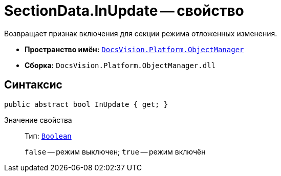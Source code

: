= SectionData.InUpdate -- свойство

Возвращает признак включения для секции режима отложенных изменения.

* *Пространство имён:* `xref:Platform-ObjectManager-Metadata:ObjectManager_NS.adoc[DocsVision.Platform.ObjectManager]`
* *Сборка:* `DocsVision.Platform.ObjectManager.dll`

== Синтаксис

[source,csharp]
----
public abstract bool InUpdate { get; }
----

Значение свойства::
Тип: `http://msdn.microsoft.com/ru-ru/library/system.boolean.aspx[Boolean]`
+
`false` -- режим выключен; `true` -- режим включён
